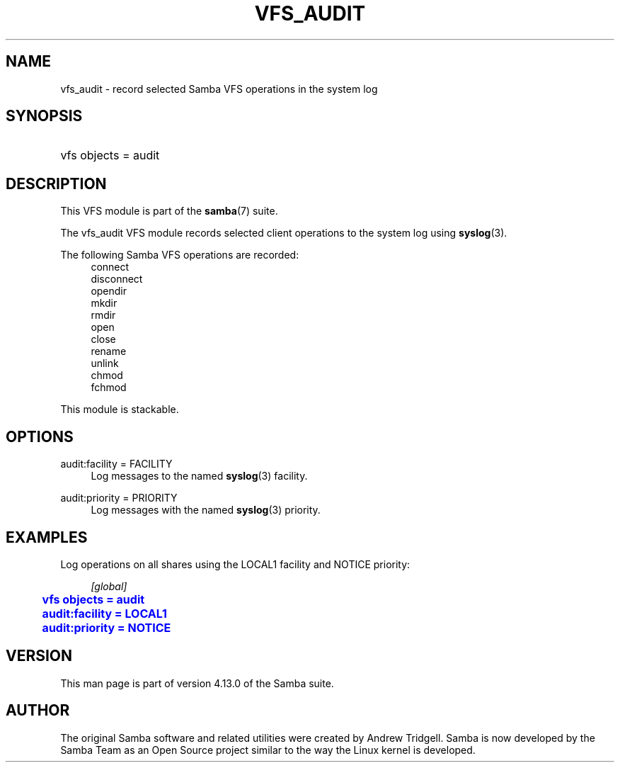 '\" t
.\"     Title: vfs_audit
.\"    Author: [see the "AUTHOR" section]
.\" Generator: DocBook XSL Stylesheets v1.79.1 <http://docbook.sf.net/>
.\"      Date: 09/22/2020
.\"    Manual: System Administration tools
.\"    Source: Samba 4.13.0
.\"  Language: English
.\"
.TH "VFS_AUDIT" "8" "09/22/2020" "Samba 4\&.13\&.0" "System Administration tools"
.\" -----------------------------------------------------------------
.\" * Define some portability stuff
.\" -----------------------------------------------------------------
.\" ~~~~~~~~~~~~~~~~~~~~~~~~~~~~~~~~~~~~~~~~~~~~~~~~~~~~~~~~~~~~~~~~~
.\" http://bugs.debian.org/507673
.\" http://lists.gnu.org/archive/html/groff/2009-02/msg00013.html
.\" ~~~~~~~~~~~~~~~~~~~~~~~~~~~~~~~~~~~~~~~~~~~~~~~~~~~~~~~~~~~~~~~~~
.ie \n(.g .ds Aq \(aq
.el       .ds Aq '
.\" -----------------------------------------------------------------
.\" * set default formatting
.\" -----------------------------------------------------------------
.\" disable hyphenation
.nh
.\" disable justification (adjust text to left margin only)
.ad l
.\" -----------------------------------------------------------------
.\" * MAIN CONTENT STARTS HERE *
.\" -----------------------------------------------------------------
.SH "NAME"
vfs_audit \- record selected Samba VFS operations in the system log
.SH "SYNOPSIS"
.HP \w'\ 'u
vfs objects = audit
.SH "DESCRIPTION"
.PP
This VFS module is part of the
\fBsamba\fR(7)
suite\&.
.PP
The
vfs_audit
VFS module records selected client operations to the system log using
\fBsyslog\fR(3)\&.
.PP
The following Samba VFS operations are recorded:
.RS 4
connect
.RE
.RS 4
disconnect
.RE
.RS 4
opendir
.RE
.RS 4
mkdir
.RE
.RS 4
rmdir
.RE
.RS 4
open
.RE
.RS 4
close
.RE
.RS 4
rename
.RE
.RS 4
unlink
.RE
.RS 4
chmod
.RE
.RS 4
fchmod
.RE
.PP
This module is stackable\&.
.SH "OPTIONS"
.PP
audit:facility = FACILITY
.RS 4
Log messages to the named
\fBsyslog\fR(3)
facility\&.
.RE
.PP
audit:priority = PRIORITY
.RS 4
Log messages with the named
\fBsyslog\fR(3)
priority\&.
.RE
.SH "EXAMPLES"
.PP
Log operations on all shares using the LOCAL1 facility and NOTICE priority:
.sp
.if n \{\
.RS 4
.\}
.nf
        \fI[global]\fR
	\m[blue]\fBvfs objects = audit\fR\m[]
	\m[blue]\fBaudit:facility = LOCAL1\fR\m[]
	\m[blue]\fBaudit:priority = NOTICE\fR\m[]
.fi
.if n \{\
.RE
.\}
.SH "VERSION"
.PP
This man page is part of version 4\&.13\&.0 of the Samba suite\&.
.SH "AUTHOR"
.PP
The original Samba software and related utilities were created by Andrew Tridgell\&. Samba is now developed by the Samba Team as an Open Source project similar to the way the Linux kernel is developed\&.
